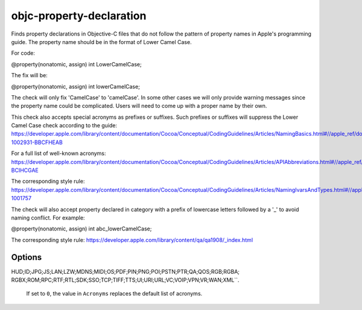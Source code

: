 .. title:: clang-tidy - objc-property-declaration

objc-property-declaration
=========================

Finds property declarations in Objective-C files that do not follow the pattern
of property names in Apple's programming guide. The property name should be
in the format of Lower Camel Case.

For code:

.. code-block:: objc

@property(nonatomic, assign) int LowerCamelCase;

The fix will be:

.. code-block:: objc

@property(nonatomic, assign) int lowerCamelCase;

The check will only fix 'CamelCase' to 'camelCase'. In some other cases we will
only provide warning messages since the property name could be complicated.
Users will need to come up with a proper name by their own.

This check also accepts special acronyms as prefixes or suffixes. Such prefixes or suffixes
will suppress the Lower Camel Case check according to the guide:
https://developer.apple.com/library/content/documentation/Cocoa/Conceptual/CodingGuidelines/Articles/NamingBasics.html#//apple_ref/doc/uid/20001281-1002931-BBCFHEAB

For a full list of well-known acronyms:
https://developer.apple.com/library/content/documentation/Cocoa/Conceptual/CodingGuidelines/Articles/APIAbbreviations.html#//apple_ref/doc/uid/20001285-BCIHCGAE

The corresponding style rule: https://developer.apple.com/library/content/documentation/Cocoa/Conceptual/CodingGuidelines/Articles/NamingIvarsAndTypes.html#//apple_ref/doc/uid/20001284-1001757

The check will also accept property declared in category with a prefix of
lowercase letters followed by a '_' to avoid naming conflict. For example:

.. code-block:: objc
@property(nonatomic, assign) int abc_lowerCamelCase;

The corresponding style rule: https://developer.apple.com/library/content/qa/qa1908/_index.html


Options
-------

.. option:: Acronyms

   Semicolon-separated list of custom acronyms that can be used as a prefix
   or a suffix of property names.

   By default, appends to the list of default acronyms (
   ``IncludeDefaultAcronyms`` set to ``1``).
   If ``IncludeDefaultAcronyms`` is set to ``0``, instead replaces the
   default list of acronyms.

.. option:: IncludeDefaultAcronyms

   Integer value (defaults to ``1``) to control whether the default
   acronyms are included in the list of acronyms.

   If set to ``1``, the value in ``Acronyms`` is appended to the
   default list of acronyms:

   ``ACL;API;ARGB;ASCII;BGRA;CMYK;DNS;FPS;FTP;GIF;GPS;HD;HDR;HTML;HTTP;HTTPS;
HUD;ID;JPG;JS;LAN;LZW;MDNS;MIDI;OS;PDF;PIN;PNG;POI;PSTN;PTR;QA;QOS;RGB;RGBA;
RGBX;ROM;RPC;RTF;RTL;SDK;SSO;TCP;TIFF;TTS;UI;URI;URL;VC;VOIP;VPN;VR;WAN;XML``.

   If set to ``0``, the value in ``Acronyms`` replaces the default list
   of acronyms.
